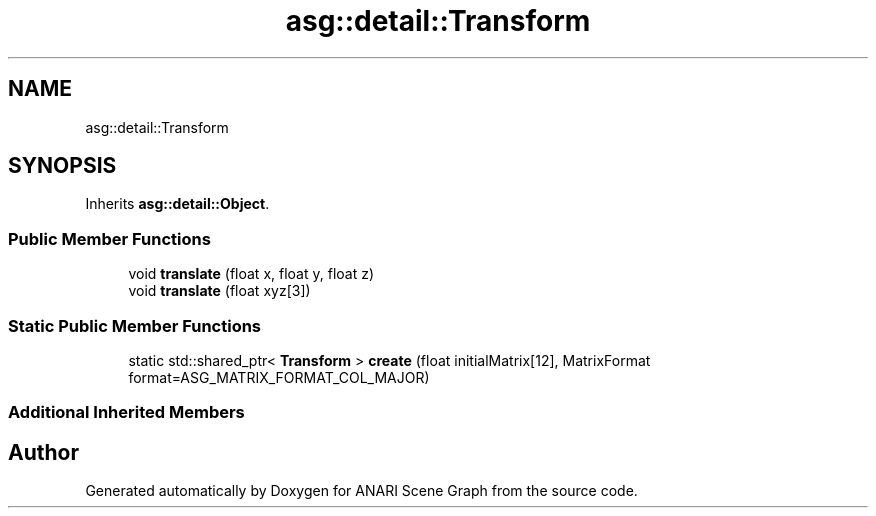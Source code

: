 .TH "asg::detail::Transform" 3 "Thu Apr 7 2022" "ANARI Scene Graph" \" -*- nroff -*-
.ad l
.nh
.SH NAME
asg::detail::Transform
.SH SYNOPSIS
.br
.PP
.PP
Inherits \fBasg::detail::Object\fP\&.
.SS "Public Member Functions"

.in +1c
.ti -1c
.RI "void \fBtranslate\fP (float x, float y, float z)"
.br
.ti -1c
.RI "void \fBtranslate\fP (float xyz[3])"
.br
.in -1c
.SS "Static Public Member Functions"

.in +1c
.ti -1c
.RI "static std::shared_ptr< \fBTransform\fP > \fBcreate\fP (float initialMatrix[12], MatrixFormat format=ASG_MATRIX_FORMAT_COL_MAJOR)"
.br
.in -1c
.SS "Additional Inherited Members"


.SH "Author"
.PP 
Generated automatically by Doxygen for ANARI Scene Graph from the source code\&.

